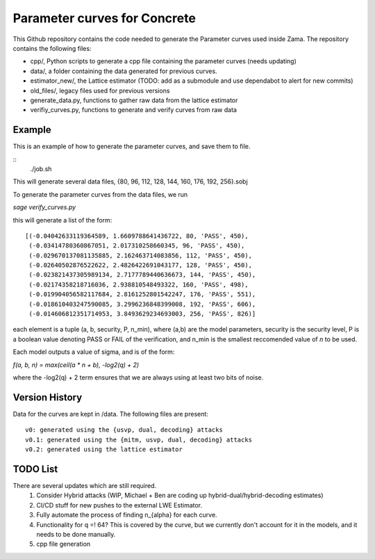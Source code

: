 Parameter curves for Concrete
=============

This Github repository contains the code needed to generate the Parameter curves used inside Zama. The repository contains the following files:

- cpp/, Python scripts to generate a cpp file containing the parameter curves (needs updating)
- data/, a folder containing the data generated for previous curves. 
- estimator_new/, the Lattice estimator (TODO: add as a submodule and use dependabot to alert for new commits)
- old_files/, legacy files used for previous versions
- generate_data.py, functions to gather raw data from the lattice estimator
- verifiy_curves.py, functions to generate and verify curves from raw data

.. image:: logo.svg
   :align: center
   :width: 200


Example
-------------------
This is an example of how to generate the parameter curves, and save them to file.

::
    ./job.sh
::

This will generate several data files, {80, 96, 112, 128, 144, 160, 176, 192, 256}.sobj

To generate the parameter curves from the data files, we run 

`sage verify_curves.py`

this will generate a list of the form:

::

   [(-0.04042633119364589, 1.6609788641436722, 80, 'PASS', 450),
    (-0.03414780360867051, 2.017310258660345, 96, 'PASS', 450),
    (-0.029670137081135885, 2.162463714083856, 112, 'PASS', 450),
    (-0.02640502876522622, 2.4826422691043177, 128, 'PASS', 450),
    (-0.023821437305989134, 2.7177789440636673, 144, 'PASS', 450),
    (-0.02174358218716036, 2.938810548493322, 160, 'PASS', 498),
    (-0.019904056582117684, 2.8161252801542247, 176, 'PASS', 551),
    (-0.018610403247590085, 3.2996236848399008, 192, 'PASS', 606),
    (-0.014606812351714953, 3.8493629234693003, 256, 'PASS', 826)]
::

each element is a tuple (a, b, security, P, n_min), where (a,b) are the model 
parameters, security is the security level, P is a boolean value denoting PASS or 
FAIL of the verification, and n_min is the smallest reccomended value of `n` to be used.

Each model outputs a value of sigma, and is of the form:

`f(a, b, n) = max(ceil(a * n + b), -log2(q) + 2)`

where the -log2(q) + 2 term ensures that we are always using at least two bits of noise.

Version History
-------------------

Data for the curves are kept in /data. The following files are present:

::

    v0: generated using the {usvp, dual, decoding} attacks
    v0.1: generated using the {mitm, usvp, dual, decoding} attacks
    v0.2: generated using the lattice estimator
::

TODO List
-------------------

There are several updates which are still required.
    1. Consider Hybrid attacks (WIP, Michael + Ben are coding up hybrid-dual/hybrid-decoding estimates)
    2. CI/CD stuff for new pushes to the external LWE Estimator.
    3. Fully automate the process of finding n_{alpha} for each curve.
    4. Functionality for q =! 64? This is covered by the curve, but we currently don't account for it in the models, and it needs to be done manually.
    5. cpp file generation
